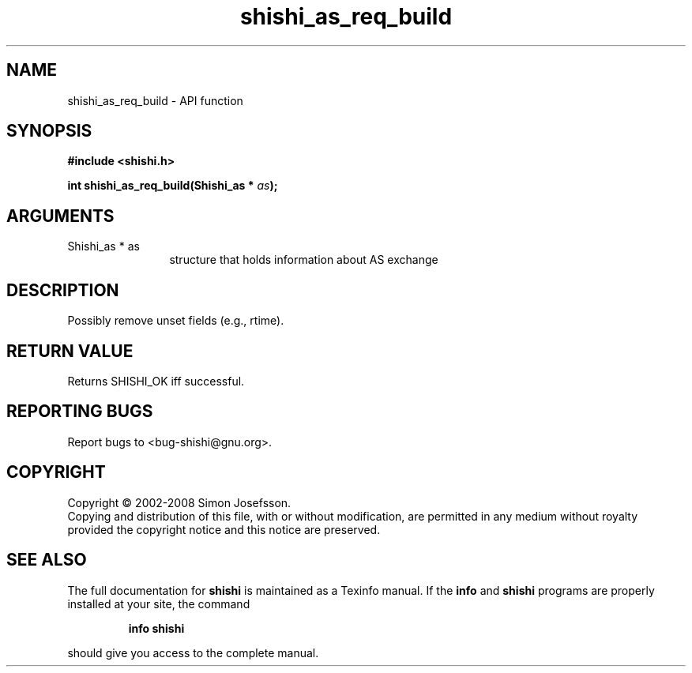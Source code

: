 .\" DO NOT MODIFY THIS FILE!  It was generated by gdoc.
.TH "shishi_as_req_build" 3 "0.0.39" "shishi" "shishi"
.SH NAME
shishi_as_req_build \- API function
.SH SYNOPSIS
.B #include <shishi.h>
.sp
.BI "int shishi_as_req_build(Shishi_as * " as ");"
.SH ARGUMENTS
.IP "Shishi_as * as" 12
structure that holds information about AS exchange
.SH "DESCRIPTION"
Possibly remove unset fields (e.g., rtime).
.SH "RETURN VALUE"
Returns SHISHI_OK iff successful.
.SH "REPORTING BUGS"
Report bugs to <bug-shishi@gnu.org>.
.SH COPYRIGHT
Copyright \(co 2002-2008 Simon Josefsson.
.br
Copying and distribution of this file, with or without modification,
are permitted in any medium without royalty provided the copyright
notice and this notice are preserved.
.SH "SEE ALSO"
The full documentation for
.B shishi
is maintained as a Texinfo manual.  If the
.B info
and
.B shishi
programs are properly installed at your site, the command
.IP
.B info shishi
.PP
should give you access to the complete manual.
